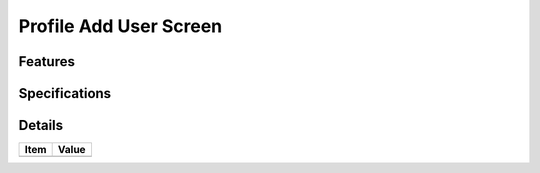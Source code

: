 =======================
Profile Add User Screen
=======================

Features
========


Specifications
===============


Details
=======

=====================   =================================
Item                    Value
=====================   =================================
=====================   =================================
